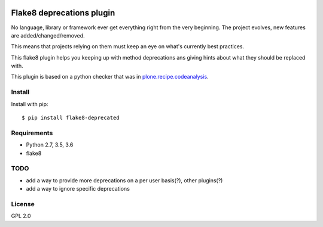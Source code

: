 .. -*- coding: utf-8 -*-

.. image:: https://travis-ci.org/gforcada/flake8-deprecated.svg?branch=master
   :target: https://travis-ci.org/gforcada/flake8-deprecated

.. image:: https://coveralls.io/repos/gforcada/flake8-deprecated/badge.svg?branch=master&service=github
   :target: https://coveralls.io/github/gforcada/flake8-deprecated?branch=master

Flake8 deprecations plugin
==========================
No language, library or framework ever get everything right from the very beginning.
The project evolves, new features are added/changed/removed.

This means that projects relying on them must keep an eye on what's currently best practices.

This flake8 plugin helps you keeping up with method deprecations ans giving hints about what
they should be replaced with.

This plugin is based on a python checker that was in `plone.recipe.codeanalysis`_.

Install
-------
Install with pip::

    $ pip install flake8-deprecated

Requirements
------------
- Python 2.7, 3.5, 3.6
- flake8

TODO
----
- add a way to provide more deprecations on a per user basis(?), other plugins(?)
- add a way to ignore specific deprecations

License
-------
GPL 2.0

.. _`plone.recipe.codeanalysis`: https://pypi.python.org/pypi/plone.recipe.codeanalysis
